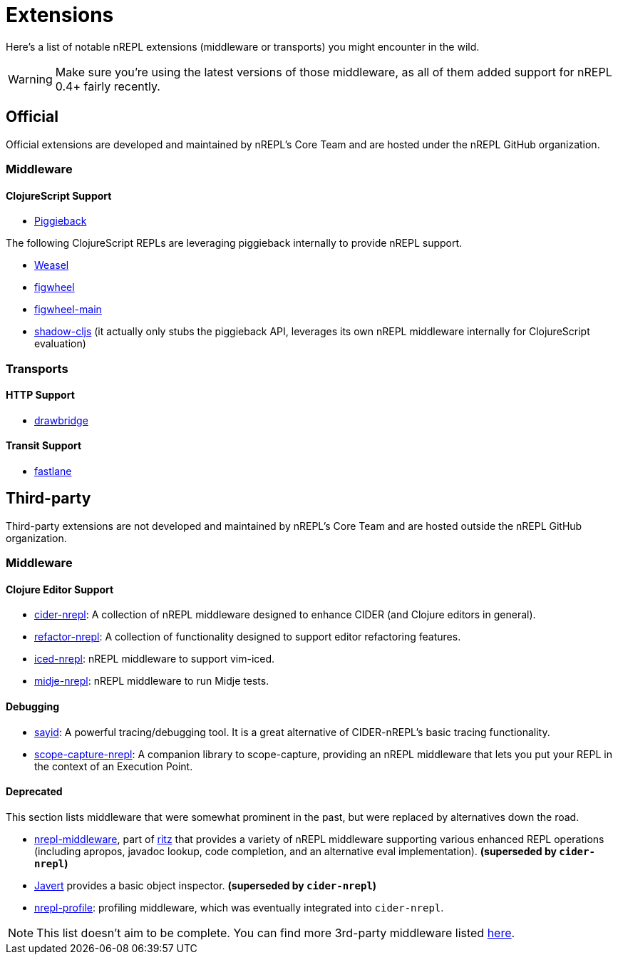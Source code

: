 = Extensions

Here's a list of notable nREPL extensions (middleware or transports) you might encounter in the wild.

[WARNING]
====
Make sure you're using the latest versions of those middleware, as
all of them added support for nREPL 0.4+ fairly recently.
====

== Official

Official extensions are developed and maintained by nREPL's Core Team and are
hosted under the nREPL GitHub organization.

=== Middleware

==== ClojureScript Support

* https://github.com/nrepl/piggieback[Piggieback]

The following ClojureScript REPLs are leveraging piggieback internally to provide
nREPL support.

* https://github.com/nrepl/weasel[Weasel]
* https://github.com/bhauman/lein-figwheel[figwheel]
* https://github.com/bhauman/figwheel-main[figwheel-main]
* https://github.com/thheller/shadow-cljs[shadow-cljs] (it actually
only stubs the piggieback API, leverages its own nREPL middleware
internally for ClojureScript evaluation)

=== Transports

==== HTTP Support

* https://github.com/nrepl/drawbridge[drawbridge]

==== Transit Support

* https://github.com/nrepl/fastlane[fastlane]

== Third-party

Third-party extensions are not developed and maintained by nREPL's Core Team and are
hosted outside the nREPL GitHub organization.

=== Middleware

==== Clojure Editor Support

* https://github.com/clojure-emacs/cider-nrepl[cider-nrepl]: A collection of nREPL middleware designed to enhance CIDER (and Clojure editors in general).
* https://github.com/clojure-emacs/refactor-nrepl[refactor-nrepl]: A collection of functionality designed to support editor refactoring features.
* https://github.com/liquidz/iced-nrepl[iced-nrepl]: nREPL middleware to support vim-iced.
* https://github.com/nubank/midje-nrepl[midje-nrepl]: nREPL middleware to run Midje tests.

==== Debugging

* https://clojure-emacs.github.io/sayid/[sayid]: A powerful tracing/debugging tool. It is a great alternative of CIDER-nREPL's basic tracing functionality.
* https://github.com/vvvvalvalval/scope-capture-nrepl[scope-capture-nrepl]: A companion library to scope-capture, providing an nREPL middleware that lets you put your REPL in the context of an Execution Point.

==== Deprecated

This section lists middleware that were somewhat prominent in the
past, but were replaced by alternatives down the road.

* https://github.com/pallet/ritz/tree/develop/nrepl-middleware[nrepl-middleware],
  part of https://github.com/pallet/ritz[ritz] that provides a
  variety of nREPL middleware supporting various enhanced REPL
  operations (including apropos, javadoc lookup, code completion, and
  an alternative eval implementation). **(superseded by `cider-nrepl`)**
* https://github.com/technomancy/javert[Javert] provides a basic
  object inspector. **(superseded by `cider-nrepl`)**
* https://github.com/thunknyc/nrepl-profile[nrepl-profile]: profiling middleware,
which was eventually integrated into `cider-nrepl`.


[NOTE]
====
This list doesn't aim to be complete. You can find more 3rd-party middleware listed
https://github.com/nrepl/nrepl/wiki/Extensions[here].
====
